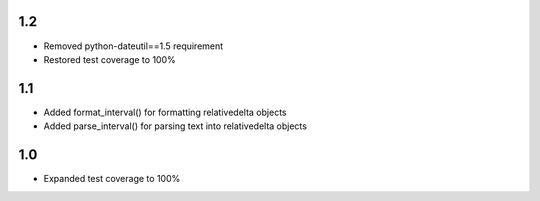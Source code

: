 1.2
---
- Removed python-dateutil==1.5 requirement
- Restored test coverage to 100%

1.1
---
- Added format_interval() for formatting relativedelta objects
- Added parse_interval() for parsing text into relativedelta objects

1.0
---
- Expanded test coverage to 100%
